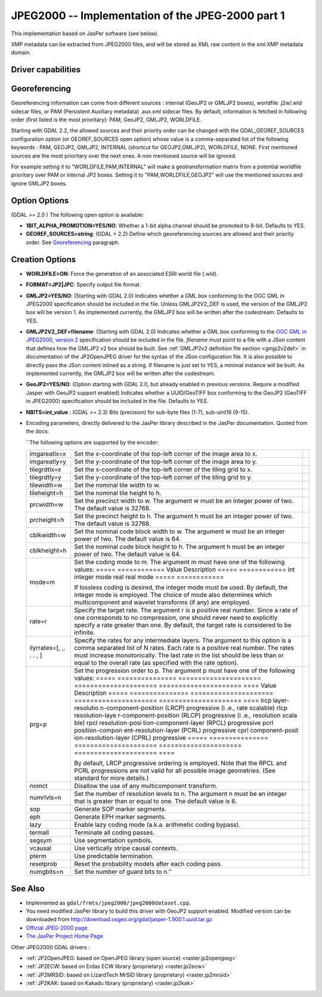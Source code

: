 .. _raster.jpeg2000:

================================================================================
JPEG2000 -- Implementation of the JPEG-2000 part 1
================================================================================

.. shortname:: JPEG2000

This implementation based on JasPer software (see below).

XMP metadata can be extracted from JPEG2000
files, and will be stored as XML raw content in the xml:XMP metadata
domain.

Driver capabilities
-------------------

.. supports_createcopy::

.. supports_georeferencing::

.. supports_virtualio::

Georeferencing
--------------

Georeferencing information can come from different sources : internal
(GeoJP2 or GMLJP2 boxes), worldfile .j2w/.wld sidecar files, or PAM
(Persistent Auxiliary metadata) .aux.xml sidecar files. By default,
information is fetched in following order (first listed is the most
prioritary): PAM, GeoJP2, GMLJP2, WORLDFILE.

Starting with GDAL 2.2, the allowed sources and their priority order can
be changed with the GDAL_GEOREF_SOURCES configuration option (or
GEOREF_SOURCES open option) whose value is a comma-separated list of the
following keywords : PAM, GEOJP2, GMLJP2, INTERNAL (shortcut for
GEOJP2,GMLJP2), WORLDFILE, NONE. First mentioned sources are the most
prioritary over the next ones. A non mentioned source will be ignored.

For example setting it to "WORLDFILE,PAM,INTERNAL" will make a
geotransformation matrix from a potential worldfile prioritary over PAM
or internal JP2 boxes. Setting it to "PAM,WORLDFILE,GEOJP2" will use the
mentioned sources and ignore GMLJP2 boxes.

Option Options
--------------

(GDAL >= 2.0 ) The following open option is available:

-  **1BIT_ALPHA_PROMOTION=YES/NO**: Whether a 1-bit alpha channel should
   be promoted to 8-bit. Defaults to YES.

-  **GEOREF_SOURCES=string**: (GDAL > 2.2) Define which georeferencing
   sources are allowed and their priority order. See
   `Georeferencing <#georeferencing>`__ paragraph.

Creation Options
----------------

-  **WORLDFILE=ON**: Force the generation of an associated ESRI world
   file (.wld).
-  **FORMAT=JP2|JPC**: Specify output file format.
-  **GMLJP2=YES/NO**: (Starting with GDAL 2.0) Indicates whether a GML
   box conforming to the OGC GML in JPEG2000 specification should be
   included in the file. Unless GMLJP2V2_DEF is used, the version of the
   GMLJP2 box will be version 1. As implemented currently, the GMLJP2
   box will be written after the codestream. Defaults to YES.
-  **GMLJP2V2_DEF=filename**: (Starting with GDAL 2.0) Indicates whether
   a GML box conforming to the `OGC GML in JPEG2000, version
   2 <http://docs.opengeospatial.org/is/08-085r4/08-085r4.html>`__
   specification should be included in the file. *filename* must point
   to a file with a JSon content that defines how the GMLJP2 v2 box
   should be built. See :ref:`GMLJP2v2 definition file
   section <gmjp2v2def>` in documentation of
   the JP2OpenJPEG driver for the syntax of the JSon configuration file.
   It is also possible to directly pass the JSon content inlined as a
   string. If filename is just set to YES, a minimal instance will be
   built. As implemented currently, the GMLJP2 box will be written after
   the codestream.
-  **GeoJP2=YES/NO**: (Option starting with GDAL 2.0, but already
   enabled in previous versions. Require a modified Jasper with GeoJP2
   support enabled) Indicates whether a UUID/GeoTIFF box conforming to
   the GeoJP2 (GeoTIFF in JPEG2000) specification should be included in
   the file. Defaults to YES.
-  **NBITS=int_value** : (GDAL >= 2.3) Bits (precision) for sub-byte
   files (1-7), sub-uint16 (9-15).

-  Encoding parameters, directly delivered to the JasPer library
   described in the JasPer documentation. Quoted from the docs:

   \``The following options are supported by the encoder:

   +-----------------------+-----------------------+-----------------------+
   | imgareatlx=x          | Set the x-coordinate  |                       |
   |                       | of the top-left       |                       |
   |                       | corner of the image   |                       |
   |                       | area to x.            |                       |
   +-----------------------+-----------------------+-----------------------+
   | imgareatly=y          | Set the y-coordinate  |                       |
   |                       | of the top-left       |                       |
   |                       | corner of the image   |                       |
   |                       | area to y.            |                       |
   +-----------------------+-----------------------+-----------------------+
   | tilegrdtlx=x          | Set the x-coordinate  |                       |
   |                       | of the top-left       |                       |
   |                       | corner of the tiling  |                       |
   |                       | grid to x.            |                       |
   +-----------------------+-----------------------+-----------------------+
   | tilegrdtly=y          | Set the y-coordinate  |                       |
   |                       | of the top-left       |                       |
   |                       | corner of the tiling  |                       |
   |                       | grid to y.            |                       |
   +-----------------------+-----------------------+-----------------------+
   | tilewidth=w           | Set the nominal tile  |                       |
   |                       | width to w.           |                       |
   +-----------------------+-----------------------+-----------------------+
   | tileheight=h          | Set the nominal tile  |                       |
   |                       | height to h.          |                       |
   +-----------------------+-----------------------+-----------------------+
   | prcwidth=w            | Set the precinct      |                       |
   |                       | width to w. The       |                       |
   |                       | argument w must be an |                       |
   |                       | integer power of two. |                       |
   |                       | The default value is  |                       |
   |                       | 32768.                |                       |
   +-----------------------+-----------------------+-----------------------+
   | prcheight=h           | Set the precinct      |                       |
   |                       | height to h. The      |                       |
   |                       | argument h must be an |                       |
   |                       | integer power of two. |                       |
   |                       | The default value is  |                       |
   |                       | 32768.                |                       |
   +-----------------------+-----------------------+-----------------------+
   | cblkwidth=w           | Set the nominal code  |                       |
   |                       | block width to w. The |                       |
   |                       | argument w must be an |                       |
   |                       | integer power of two. |                       |
   |                       | The default value is  |                       |
   |                       | 64.                   |                       |
   +-----------------------+-----------------------+-----------------------+
   | cblkheight=h          | Set the nominal code  |                       |
   |                       | block height to h.    |                       |
   |                       | The argument h must   |                       |
   |                       | be an integer power   |                       |
   |                       | of two. The default   |                       |
   |                       | value is 64.          |                       |
   +-----------------------+-----------------------+-----------------------+
   | mode=m                | Set the coding mode   |                       |
   |                       | to m. The argument m  |                       |
   |                       | must have one of the  |                       |
   |                       | following values:     |                       |
   |                       | ===== ============    |                       |
   |                       | Value Description     |                       |
   |                       | ===== ============    |                       |
   |                       | int   integer mode    |                       |
   |                       | real  real mode       |                       |
   |                       | ===== ============    |                       |
   |                       |                       |                       |
   |                       | If lossless coding is |                       |
   |                       | desired, the integer  |                       |
   |                       | mode must be used. By |                       |
   |                       | default, the integer  |                       |
   |                       | mode is employed. The |                       |
   |                       | choice of mode also   |                       |
   |                       | determines which      |                       |
   |                       | multicomponent and    |                       |
   |                       | wavelet transforms    |                       |
   |                       | (if any) are          |                       |
   |                       | employed.             |                       |
   +-----------------------+-----------------------+-----------------------+
   | rate=r                | Specify the target    |                       |
   |                       | rate. The argument r  |                       |
   |                       | is a positive real    |                       |
   |                       | number. Since a rate  |                       |
   |                       | of one corresponds to |                       |
   |                       | no compression, one   |                       |
   |                       | should never need to  |                       |
   |                       | explicitly specify a  |                       |
   |                       | rate greater than     |                       |
   |                       | one. By default, the  |                       |
   |                       | target rate is        |                       |
   |                       | considered to be      |                       |
   |                       | infinite.             |                       |
   +-----------------------+-----------------------+-----------------------+
   | ilyrrates=[, ,. . . , | Specify the rates for |                       |
   | ]                     | any intermediate      |                       |
   |                       | layers. The argument  |                       |
   |                       | to this option is a   |                       |
   |                       | comma separated list  |                       |
   |                       | of N rates. Each rate |                       |
   |                       | is a positive real    |                       |
   |                       | number. The rates     |                       |
   |                       | must increase         |                       |
   |                       | monotonically. The    |                       |
   |                       | last rate in the list |                       |
   |                       | should be less than   |                       |
   |                       | or equal to the       |                       |
   |                       | overall rate (as      |                       |
   |                       | specified with the    |                       |
   |                       | rate option).         |                       |
   +-----------------------+-----------------------+-----------------------+
   | prg=p                 | Set the progression   |                       |
   |                       | order to p. The       |                       |
   |                       | argument p must have  |                       |
   |                       | one of the following  |                       |
   |                       | values:               |                       |
   |                       | ===== =============== |                       |
   |                       | ===================== |                       |
   |                       | ===================== |                       |
   |                       | ===================== |                       |
   |                       | ====                  |                       |
   |                       | Value Description     |                       |
   |                       | ===== =============== |                       |
   |                       | ===================== |                       |
   |                       | ===================== |                       |
   |                       | ===================== |                       |
   |                       | ====                  |                       |
   |                       | lrcp  layer-resolutio |                       |
   |                       | n-component-position  |                       |
   |                       | (LRCP) progressive (i |                       |
   |                       | .e., rate scalable)   |                       |
   |                       | rlcp  resolution-laye |                       |
   |                       | r-component-position  |                       |
   |                       | (RLCP) progressive (i |                       |
   |                       | .e., resolution scala |                       |
   |                       | ble)                  |                       |
   |                       | rpcl  resolution-posi |                       |
   |                       | tion-component-layer  |                       |
   |                       | (RPCL) progressive    |                       |
   |                       | pcrl  position-compon |                       |
   |                       | ent-resolution-layer  |                       |
   |                       | (PCRL) progressive    |                       |
   |                       | cprl  component-posit |                       |
   |                       | ion-resolution-layer  |                       |
   |                       | (CPRL) progressive    |                       |
   |                       | ===== =============== |                       |
   |                       | ===================== |                       |
   |                       | ===================== |                       |
   |                       | ===================== |                       |
   |                       | ====                  |                       |
   |                       |                       |                       |
   |                       | By default, LRCP      |                       |
   |                       | progressive ordering  |                       |
   |                       | is employed. Note     |                       |
   |                       | that the RPCL and     |                       |
   |                       | PCRL progressions are |                       |
   |                       | not valid for all     |                       |
   |                       | possible image        |                       |
   |                       | geometries. (See      |                       |
   |                       | standard for more     |                       |
   |                       | details.)             |                       |
   +-----------------------+-----------------------+-----------------------+
   | nomct                 | Disallow the use of   |                       |
   |                       | any multicomponent    |                       |
   |                       | transform.            |                       |
   +-----------------------+-----------------------+-----------------------+
   | numrlvls=n            | Set the number of     |                       |
   |                       | resolution levels to  |                       |
   |                       | n. The argument n     |                       |
   |                       | must be an integer    |                       |
   |                       | that is greater than  |                       |
   |                       | or equal to one. The  |                       |
   |                       | default value is 6.   |                       |
   +-----------------------+-----------------------+-----------------------+
   | sop                   | Generate SOP marker   |                       |
   |                       | segments.             |                       |
   +-----------------------+-----------------------+-----------------------+
   | eph                   | Generate EPH marker   |                       |
   |                       | segments.             |                       |
   +-----------------------+-----------------------+-----------------------+
   | lazy                  | Enable lazy coding    |                       |
   |                       | mode (a.k.a.          |                       |
   |                       | arithmetic coding     |                       |
   |                       | bypass).              |                       |
   +-----------------------+-----------------------+-----------------------+
   | termall               | Terminate all coding  |                       |
   |                       | passes.               |                       |
   +-----------------------+-----------------------+-----------------------+
   | segsym                | Use segmentation      |                       |
   |                       | symbols.              |                       |
   +-----------------------+-----------------------+-----------------------+
   | vcausal               | Use vertically stripe |                       |
   |                       | causal contexts.      |                       |
   +-----------------------+-----------------------+-----------------------+
   | pterm                 | Use predictable       |                       |
   |                       | termination.          |                       |
   +-----------------------+-----------------------+-----------------------+
   | resetprob             | Reset the probability |                       |
   |                       | models after each     |                       |
   |                       | coding pass.          |                       |
   +-----------------------+-----------------------+-----------------------+
   | numgbits=n            | Set the number of     |                       |
   |                       | guard bits to n.''    |                       |
   +-----------------------+-----------------------+-----------------------+

See Also
--------

-  Implemented as ``gdal/frmts/jpeg2000/jpeg2000dataset.cpp``.
-  You need modified JasPer library to build this driver with GeoJP2
   support enabled. Modified version can be downloaded from
   `http://download.osgeo.org/gdal/jasper-1.900.1.uuid.tar.gz <http://download.osgeo.org/gdal/jasper-1.900.1.uuid.tar.gz%20%20>`__
-  `Official JPEG-2000 page <http://www.jpeg.org/JPEG2000.html>`__
-  `The JasPer Project Home
   Page <http://www.ece.uvic.ca/~mdadams/jasper/>`__

Other JPEG2000 GDAL drivers :

-  :ref:`JP2OpenJPEG: based on OpenJPEG library (open
   source) <raster.jp2openjpeg>`

-  :ref:`JP2ECW: based on Erdas ECW library
   (proprietary) <raster.jp2ecw>`

-  :ref:`JP2MRSID: based on LizardTech MrSID library
   (proprietary) <raster.jp2mrsid>`

-  :ref:`JP2KAK: based on Kakadu library (proprietary) <raster.jp2kak>`
